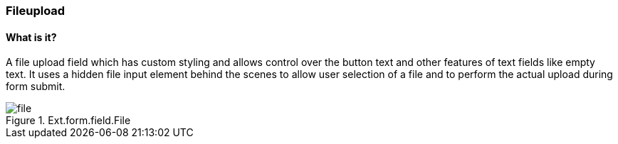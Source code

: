 === Fileupload

==== What is it?
A file upload field which has custom styling and allows control over the button text and other features of text fields like empty text. It uses a hidden file input element behind the scenes to allow user selection of a file and to perform the actual upload during form submit.

.Ext.form.field.File
image::resources/images/file.png[scale="75"]